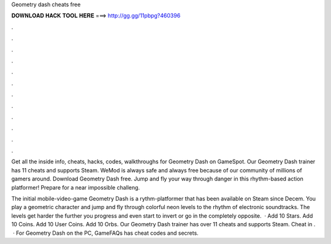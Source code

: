 Geometry dash cheats free



𝐃𝐎𝐖𝐍𝐋𝐎𝐀𝐃 𝐇𝐀𝐂𝐊 𝐓𝐎𝐎𝐋 𝐇𝐄𝐑𝐄 ===> http://gg.gg/11pbpg?460396



.



.



.



.



.



.



.



.



.



.



.



.

Get all the inside info, cheats, hacks, codes, walkthroughs for Geometry Dash on GameSpot. Our Geometry Dash trainer has 11 cheats and supports Steam. WeMod is always safe and always free because of our community of millions of gamers around. Download Geometry Dash  free. Jump and fly your way through danger in this rhythm-based action platformer! Prepare for a near impossible challeng.

The initial mobile-video-game Geometry Dash is a rythm-platformer that has been available on Steam since Decem. You play a geometric character and jump and fly through colorful neon levels to the rhythm of electronic soundtracks. The levels get harder the further you progress and even start to invert or go in the completely opposite.  · Add 10 Stars. Add 10 Coins. Add 10 User Coins. Add 10 Orbs. Our Geometry Dash trainer has over 11 cheats and supports Steam. Cheat in .  · For Geometry Dash on the PC, GameFAQs has cheat codes and secrets.
